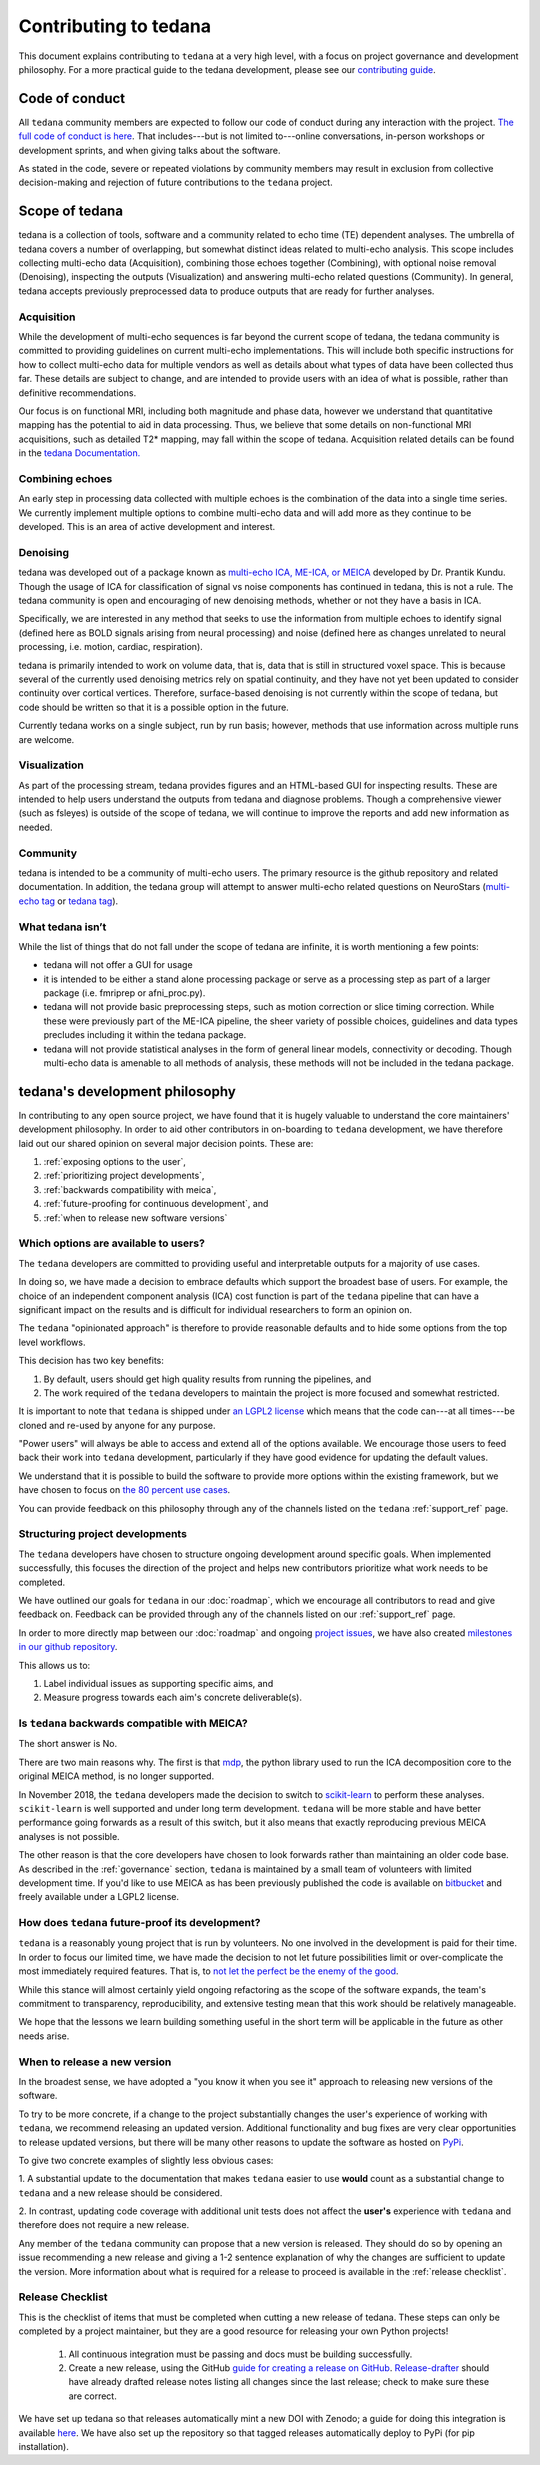 Contributing to tedana
======================

This document explains contributing to ``tedana`` at a very high level,
with a focus on project governance and development philosophy.
For a more practical guide to the tedana development, please see our
`contributing guide`_.

.. _contributing guide: https://github.com/ME-ICA/tedana/blob/master/CONTRIBUTING.md

Code of conduct
```````````````

All ``tedana`` community members are expected to follow our code of conduct
during any interaction with the project. `The full code of conduct is here`_.
That includes---but is not limited to---online conversations,
in-person workshops or development sprints, and when giving talks about the software.

As stated in the code, severe or repeated violations by community members may result in exclusion
from collective decision-making and rejection of future contributions to the ``tedana`` project.

.. _The full code of conduct is here: https://github.com/ME-ICA/tedana/blob/master/CODE_OF_CONDUCT.md

Scope of tedana
```````````````
tedana is a collection of tools, software and a community related to echo time
(TE) dependent analyses. The umbrella of tedana covers a number of overlapping,
but somewhat distinct ideas related to multi-echo analysis. This scope includes
collecting multi-echo data (Acquisition), combining those echoes together
(Combining), with optional noise removal (Denoising), inspecting the outputs
(Visualization) and answering multi-echo related questions (Community). In
general, tedana accepts previously preprocessed data to produce outputs that
are ready for further analyses. 

Acquisition
-----------

While the development of multi-echo sequences is far beyond the current scope
of tedana, the tedana community is committed to providing guidelines on current
multi-echo implementations. This will include both specific instructions for
how to collect multi-echo data for multiple vendors as well as details about
what types of data have been collected thus far. These details are subject to
change, and are intended to provide users with an idea of what is possible,
rather than definitive recommendations.

Our focus is on functional MRI, including both magnitude and phase data,
however we understand that quantitative mapping has the potential to aid in
data processing. Thus, we believe that some details on non-functional MRI
acquisitions, such as detailed T2* mapping, may fall within the scope of
tedana.
Acquisition related details can be found in the `tedana Documentation.`_

.. _tedana Documentation.: https://tedana.readthedocs.io/en/latest/acquisition.html

Combining echoes
----------------

An early step in processing data collected with multiple echoes is the
combination of the data into a single time series. We currently implement
multiple options to combine multi-echo data and will add more as they continue
to be developed. This is an area of active development and interest.

Denoising
---------

tedana was developed out of a package known as `multi-echo ICA, ME-ICA, or MEICA`_
developed by Dr. Prantik Kundu. Though the usage of ICA for classification of
signal vs noise components has continued in tedana, this is not a rule. The
tedana community is open and encouraging of new denoising methods, whether or not they
have a basis in ICA. 

Specifically, we are interested in any method that seeks to use the information from multiple
echoes to identify signal (defined here as BOLD signals arising from neural
processing) and noise (defined here as changes unrelated to neural
processing, i.e. motion, cardiac, respiration).

tedana is primarily intended to work on volume data, that is, data that is
still in structured voxel space. This is because several of the currently used denoising metrics rely on spatial continuity, and they have not yet been updated to consider continuity over cortical vertices.
Therefore, surface-based denoising is not currently
within the scope of tedana, but code should be written so that it is a
possible option in the future.

Currently tedana works on a single subject, run by run basis; however, methods
that use information across multiple runs are welcome. 

.. _`multi-echo ICA, ME-ICA, or MEICA`: https://github.com/ME-ICA/me-ica

Visualization
-------------

As part of the processing stream, tedana provides figures and an 
HTML-based GUI for inspecting results. These are intended to help
users understand the outputs from tedana and diagnose problems. Though a
comprehensive viewer (such as fsleyes) is outside of the scope of tedana, we
will continue to improve the reports and add new information as needed.

Community
---------

tedana is intended to be a community of multi-echo users. The primary resource
is the github repository and related documentation. In addition, the tedana
group will attempt to answer multi-echo related questions on NeuroStars 
(`multi-echo tag <https://neurostars.org/tag/multi-echo>`_ or
`tedana tag <https://neurostars.org/tag/tedana>`_). 

What tedana isn’t
-----------------

While the list of things that do not fall under the scope of tedana are
infinite, it is worth mentioning a few points:

- tedana will not offer a GUI for usage 
- it is intended to be either a stand
  alone processing package or serve as a processing step as part of a larger
  package (i.e. fmriprep or afni_proc.py). 
- tedana will not provide basic preprocessing steps, such as motion correction
  or slice timing correction. While these were previously part of the ME-ICA
  pipeline, the sheer variety of possible choices, guidelines and data types
  precludes including it within the tedana package.
- tedana will not provide statistical analyses in the form of general linear models,
  connectivity or decoding. Though multi-echo data is amenable to all methods
  of analysis, these methods will not be included in the tedana package.

tedana's development philosophy
```````````````````````````````

In contributing to any open source project,
we have found that it is hugely valuable to understand the core maintainers' development philosophy.
In order to aid other contributors in on-boarding to ``tedana`` development,
we have therefore laid out our shared opinion on several major decision points.
These are:

#. :ref:`exposing options to the user`,
#. :ref:`prioritizing project developments`,
#. :ref:`backwards compatibility with meica`,
#. :ref:`future-proofing for continuous development`, and
#. :ref:`when to release new software versions`


.. _exposing options to the user:

Which options are available to users?
-------------------------------------

The ``tedana``  developers are committed to providing useful and interpretable outputs
for a majority of use cases.

In doing so, we have made a decision to embrace defaults which support the broadest base of users.
For example, the choice of an independent component analysis (ICA) cost function is part of the
``tedana`` pipeline that can have a significant impact on the results and is difficult for
individual researchers to form an opinion on.

The ``tedana`` "opinionated approach" is therefore to provide reasonable defaults and to hide some
options from the top level workflows.

This decision has two key benefits:

1. By default, users should get high quality results from running the pipelines, and
2. The work required of the ``tedana``  developers to maintain the project is more focused
   and somewhat restricted.

It is important to note that ``tedana``  is shipped under `an LGPL2 license`_ which means that
the code can---at all times---be cloned and re-used by anyone for any purpose.

"Power users" will always be able to access and extend all of the options available.
We encourage those users to feed back their work into ``tedana``  development,
particularly if they have good evidence for updating the default values.

We understand that it is possible to build the software to provide more
options within the existing framework, but we have chosen to focus on `the 80 percent use cases`_.

You can provide feedback on this philosophy through any of the channels
listed on the ``tedana`` :ref:`support_ref` page.

.. _an LGPL2 license: https://github.com/ME-ICA/tedana/blob/master/LICENSE
.. _the 80 percent use cases: https://en.wikipedia.org/wiki/Pareto_principle#In_software


.. _prioritizing project developments:

Structuring project developments
--------------------------------

The ``tedana``  developers have chosen to structure ongoing development around specific goals.
When implemented successfully, this focuses the direction of the project and helps new contributors
prioritize what work needs to be completed.

We have outlined our goals for ``tedana`` in our :doc:`roadmap`,
which we encourage all contributors to read and give feedback on.
Feedback can be provided through any of the channels listed on our :ref:`support_ref` page.

In order to more directly map between our :doc:`roadmap` and ongoing `project issues`_,
we have also created `milestones in our github repository`_.

.. _project issues: https://github.com/ME-ICA/tedana/issues
.. _milestones in our github repository: https://github.com/me-ica/tedana/milestones

This allows us to:

1. Label individual issues as supporting specific aims, and
2. Measure progress towards each aim's concrete deliverable(s).


.. _backwards compatibility with meica:

Is ``tedana`` backwards compatible with MEICA?
----------------------------------------------

The short answer is No.

There are two main reasons why.
The first is that `mdp`_, the python library used to run the ICA decomposition core to the original
MEICA method, is no longer supported.

In November 2018, the ``tedana`` developers made the decision to switch to `scikit-learn`_ to
perform these analyses.
``scikit-learn`` is well supported and under long term development.
``tedana`` will be more stable and have better performance going forwards as a result of
this switch, but it also means that exactly reproducing previous MEICA analyses is not possible.

The other reason is that the core developers have chosen to look forwards rather than maintaining
an older code base.
As described in the :ref:`governance` section, ``tedana`` is maintained by a small team of
volunteers with limited development time.
If you'd like to use MEICA as has been previously published the code is available on
`bitbucket`_ and freely available under a LGPL2 license.

.. _mdp: http://mdp-toolkit.sourceforge.net
.. _scikit-learn: http://scikit-learn.org/stable
.. _bitbucket: https://bitbucket.org/prantikk/me-ica


.. _future-proofing for continuous development:

How does ``tedana`` future-proof its development?
-------------------------------------------------

``tedana``  is a reasonably young project that is run by volunteers.
No one involved in the development is paid for their time.
In order to focus our limited time, we have made the decision to not let future possibilities limit
or over-complicate the most immediately required features.
That is, to `not let the perfect be the enemy of the good`_.

.. _not let the perfect be the enemy of the good: https://en.wikipedia.org/wiki/Perfect_is_the_enemy_of_good

While this stance will almost certainly yield ongoing refactoring as the scope of the software expands,
the team's commitment to transparency, reproducibility, and extensive testing
mean that this work should be relatively manageable.

We hope that the lessons we learn building something useful in the short term will be
applicable in the future as other needs arise.


.. _when to release new software versions:

When to release a new version
-----------------------------

In the broadest sense, we have adopted a "you know it when you see it" approach
to releasing new versions of the software.

To try to be more concrete, if a change to the project substantially changes the user's experience
of working with ``tedana``, we recommend releasing an updated version.
Additional functionality and bug fixes are very clear opportunities to release updated versions,
but there will be many other reasons to update the software as hosted on `PyPi`_.

.. _PyPi: https://pypi.org/project/tedana/

To give two concrete examples of slightly less obvious cases:

1. A substantial update to the documentation that makes ``tedana``  easier to use **would** count as
a substantial change to ``tedana``  and a new release should be considered.

2. In contrast, updating code coverage with additional unit tests does not affect the
**user's** experience with ``tedana``  and therefore does not require a new release.

Any member of the ``tedana``  community can propose that a new version is released.
They should do so by opening an issue recommending a new release and giving a
1-2 sentence explanation of why the changes are sufficient to update the version.
More information about what is required for a release to proceed is available
in the :ref:`release checklist`.


Release Checklist
-----------------

This is the checklist of items that must be completed when cutting a new release of tedana.
These steps can only be completed by a project maintainer, but they are a good resource for
releasing your own Python projects!

    #. All continuous integration must be passing and docs must be building successfully.
    #. Create a new release, using the GitHub `guide for creating a release on GitHub`_.
       `Release-drafter`_ should have already drafted release notes listing all
       changes since the last release; check to make sure these are correct.

We have set up tedana so that releases automatically mint a new DOI with Zenodo;
a guide for doing this integration is available `here`_.
We have also set up the repository so that tagged releases automatically deploy
to PyPi (for pip installation).

.. _`guide for creating a release on GitHub`: https://help.github.com/articles/creating-releases/
.. _`Release-drafter`: https://github.com/apps/release-drafter
.. _here: https://guides.github.com/activities/citable-code/
